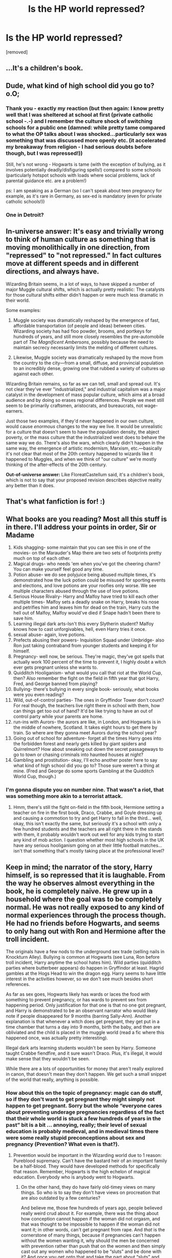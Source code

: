 #+TITLE: Is the HP world repressed?

* Is the HP world repressed?
:PROPERTIES:
:Author: ronnorron
:Score: 0
:DateUnix: 1443533172.0
:DateShort: 2015-Sep-29
:FlairText: Discussion
:END:
[removed]


** ...It's a children's book.
:PROPERTIES:
:Author: FloreatCastellum
:Score: 39
:DateUnix: 1443543931.0
:DateShort: 2015-Sep-29
:END:


** Dude, what kind of high school did you go to? o.O;
:PROPERTIES:
:Author: KalmiaKamui
:Score: 15
:DateUnix: 1443545289.0
:DateShort: 2015-Sep-29
:END:

*** Thank you - exactly my reaction (but then again: I know pretty well that I was sheltered at school at first (private catholic school -.-) and I remember the culture shock of switching schools for a public one (damned: while pretty tame compared to what the OP talks about I was shocked...particularly sex was something that was discussed more openly etc. (it accelerated my breakaway from religion - I had serious doubts before though, but I was repressed!))

Still, he's not wrong - Hogwarts is tame (with the exception of bullying, as it involves potentially deadly/disfiguring spells!) compared to some schools (particularly hotspot schools with loads where social problems, lack of parental guidance etc. are a problem!)

ps: I am speaking as a German (so I can't speak about teen pregnancy for example, as it's rare in Germany, as sex-ed is mandatory (even for private catholic schools!))
:PROPERTIES:
:Author: Laxian
:Score: 8
:DateUnix: 1443564861.0
:DateShort: 2015-Sep-30
:END:


*** One in Detroit?
:PROPERTIES:
:Author: MoonfireArt
:Score: 5
:DateUnix: 1443555107.0
:DateShort: 2015-Sep-29
:END:


** *In-universe answer:* It's easy and trivially wrong to think of human culture as something that is moving monolithically in one direction, from "repressed" to "not repressed." In fact cultures move at different speeds and in different directions, and always have.

Wizarding Britain seems, in a lot of ways, to have skipped a number of major Muggle cultural shifts, which is actually pretty realistic: The catalysts for those cultural shifts either didn't happen or were much less dramatic in their world.

Some examples:

1. Muggle society was dramatically reshaped by the emergence of fast, affordable transportation (of people and ideas) between cities. Wizarding society has had floo powder, brooms, and portkeys for hundreds of years, and still more closely resembles the pre-automobile part of /The Magnificent Ambersons/, possibly because the need to maintain secrecy necessarily limits the melding of different cultures.

2. Likewise, Muggle society was dramatically reshaped by the move from the country to the city---from a small, diffuse, and provincial population to an incredibly dense, growing one that rubbed a variety of cultures up against each other.

Wizarding Britain remains, so far as we can tell, small and spread out. It's not clear they've ever "industrialized," and industrial capitalism was a major catalyst in the development of mass popular culture, which aims at a broad audience and by doing so erases regional differences. People we meet still seem to be primarily craftsmen, aristocrats, and bureaucrats, not wage-earners.

Just those two examples, if they'd never happened in our own culture, would cause /enormous/ changes to the way we live. It would be unrealistic for a culture that doesn't seem to have the population density, the abject poverty, or the mass culture that the industrialized west does to behave the same way we do. There's also the wars, which clearly didn't happen in the same way, the emergence of artistic modernism, Marxism, etc.---basically it's not clear that most of the 20th century happened to wizards like it happened to Muggles, and when we think of "our culture" we're mostly thinking of the after-effects of the 20th century.

*Out-of-universe answer:* Like FloreatCastellum said, it's a children's book, which is not to say that your proposed revision describes objective reality any better than it does.
:PROPERTIES:
:Author: danfiction
:Score: 12
:DateUnix: 1443555195.0
:DateShort: 2015-Sep-29
:END:


** That's what fanfiction is for! :)
:PROPERTIES:
:Author: femmewitch
:Score: 5
:DateUnix: 1443573440.0
:DateShort: 2015-Sep-30
:END:


** What books are you reading? Most all this stuff is in there. I'll address your points in order, Sir or Madame

1.  Kids shagging- some maintain that you can see this in one of the movies- on the Marauder's Map there are two sets of footprints pretty much on top of each other.\\
2.  Magical drugs- who needs 'em when you've got the cheering charm? You can make yourself feel good any time.
3.  Potion abuse- we do see polyjuice being abused multiple times, it's demonstrated how the luck potion could be misused for sporting events and elections, and love potions are your roofies only worse. We see multiple characters abused through the use of love potions.
4.  Serious House Rivalry- Harry and Malfoy have tried to kill each other multiple times- Malfoy sets a deadly snake on Harry, breaks his nose and petrifies him and leaves him for dead on the train, Harry cuts the hell out of Malfoy, Malfoy would've died if Snape hadn't been there to save him.
5.  Learning illegal dark arts-Isn't this every Slytherin student? Malfoy knows how to cast unforgivables, hell, even Harry tries it once.
6.  sexual abuse- again, love potions.\\
7.  Prefects abusing their powers- Inquisition Squad under Umbridge- also Ron just taking contraband from younger students and keeping it for himself.
8.  Pregnancy- well now, be serious. They're magic, they've got spells that actually work 100 percent of the time to prevent it, I highly doubt a witch ever gets pregnant unless she wants to.
9.  Quidditch Hooliganism- what would you call that riot at the World Cup, then? Also remember the fight on the field in fifth year that got Harry, Fred, and George banned from playing?
10. Bullying- there's bullying in every single book- seriously, what books were you even reading?
11. Wild, out-of-control parties- The ones in Gryffindor Tower don't count? For real though, the teachers live right there in school with them, how can things get too out of hand? It'd be like trying to have an out of control party while your parents are home.
12. run-ins with Aurors- the aurors are like, in London, and Hogwarts is in the middle of nowhere, Scotland. It takes eight hours to get there by train. So where are they gonna meet Aurors during the school year?
13. Going out of school for adventure- forget all the times Harry goes into the forbidden forest and nearly gets killed by giant spiders and Quirrelmort? How about sneaking out down the secret passageways to go to town or chasing criminals into haunted houses at night?\\
14. Gambling and prostitution- okay, I'll echo another poster here to say what kind of high school did you go to? Those sure weren't a thing at mine. (Fred and George do some sports Gambling at the Quidditch World Cup, though.)
:PROPERTIES:
:Author: cavelioness
:Score: 4
:DateUnix: 1443608471.0
:DateShort: 2015-Sep-30
:END:

*** I'm gonna dispute you on number nine. That wasn't a riot, that was something more akin to a terrorist attack.
:PROPERTIES:
:Author: toni_toni
:Score: 4
:DateUnix: 1443622815.0
:DateShort: 2015-Sep-30
:END:

**** Hmm, there's still the fight on-field in the fifth book, Hermione setting a teacher on fire in the first book, Draco, Crabbe, and Goyle dressing up and causing a commotion to try and get Harry to fall in the third... well, okay, this isn't exactly the same, but seriously it's a school with only a few hundred students and the teachers are all right there in the stands with them, it probably wouldn't work out well for any kids trying to start any kind of mob action. I question whether most high schools in the UK have any serious hooliganism going on at their little football matches... isn't that something that's mostly taking place at the professional level?
:PROPERTIES:
:Author: cavelioness
:Score: 2
:DateUnix: 1443631188.0
:DateShort: 2015-Sep-30
:END:


** Keep in mind; the narrator of the story, Harry himself, is so repressed that it is laughable. From the way he observes almost everything in the book, he is completely naive. He grew up in a household where the goal was to be completely normal. He was not really exposed to any kind of normal experiences through the process though. He had no friends before Hogwarts, and seems to only hang out with Ron and Hermione after the troll incident.

The originals have a few nods to the underground sex trade (selling nails in Knockturn Alley). Bullying is common at Hogwarts (see Luna, Ron before troll incident, Harry anytime the school hates him). Wild parties (quidditch parties where butterbeer appears) do happen in Gryffindor at least. Hagrid gambles at the Hogs Head to win the dragon egg. Harry seems to have little interest in the activities however, so we don't see much besides short references.

As far as sex goes, Hogwarts likely has wards or laces the food with something to prevent pregnancy, or has wards to prevent sex from happening period. Only justification for that one is that no one got pregnant, and Harry is demonstrated to be an observant narrator who would likely note if people disappeared for 9 months (barring Sally-Ann). Another explanation is that whenever a witch does get pregnant, they get put in a time chamber that turns a day into 9 months, birth the baby, and then are obliviated and the child is placed in the muggle world (read a fic where this happened once, was actually pretty interesting).

Illegal dark arts learning students wouldn't be seen by Harry. Someone taught Crabbe fiendfire, and it sure wasn't Draco. Plus, it's illegal, it would make sense that they wouldn't be seen.

While there are a lots of opportunities for money that aren't really explored in canon, that doesn't mean they don't happen. We get such a small snippet of the world that really, anything is possible.
:PROPERTIES:
:Author: MastrWalkrOfSky
:Score: 10
:DateUnix: 1443547065.0
:DateShort: 2015-Sep-29
:END:

*** How about this on the topic of pregnancy: magic can do stuff, so if they don't want to get pregnant they might simply not happen to get pregnant. Sorry but the whole “everyone cares about preventing underage pregnancies regardless of the fact that their whole world is stuck a few hundreds of years in the past” bit is a bit ... annoying, really; their level of sexual education is probably medieval, and in medieval times there were some really stupid preconceptions about sex and pregnancy (Prevention? What even is that?).
:PROPERTIES:
:Author: Kazeto
:Score: 5
:DateUnix: 1443549664.0
:DateShort: 2015-Sep-29
:END:

**** Prevention would be important in the Wizarding world due to 1 reason: Pureblood supremacy. Can't have the bastard heir of an important family be a half-blood. They would have developed methods for specifically that reason. Remember, Hogwarts is the high echelon of magical education. Everybody who is anybody went to Hogwarts.
:PROPERTIES:
:Author: MastrWalkrOfSky
:Score: 3
:DateUnix: 1443619034.0
:DateShort: 2015-Sep-30
:END:

***** On the other hand, they do have fairly old-timey views on many things. So who is to say they don't have views on procreation that are also outdated by a few centuries?

And believe me, those few hundreds of years ago, people believed really weird crud about it. For example, there was the thing about how conception cannot happen if the woman did not orgasm, and that was thought to be impossible to happen if the woman did not want it; in other words, can't get pregnant from rape. And /that/ is the cornerstone of many things, because if pregnancies can't happen without the women wanting it, why should the men be concerned with prevention rather than push that on the women and then simply cast out any women who happened to be “sluts” and be done with it? And once you get onto that and take the part about “sluts” and the reputation it gives to any women who sleep around into consideration, you'll get pressure on women and no pressure on men, because it's not the problem men would have a reason to be concerned with since the one on whom it depends is, as far as they see it, always the woman.

Maybe there are things like contraception charms or potions, sure. But point is, the whole thing is very likely to be seen as the business of women, and just women, not men. So things like all the men caring about preventing contraception and everyone being on it and time chambers and releasing kids into the muggle world after obliviating the woman ... yeah, not going to happen.
:PROPERTIES:
:Author: Kazeto
:Score: 1
:DateUnix: 1443649308.0
:DateShort: 2015-Oct-01
:END:

****** Just a point: the men wouldn't have to be in on it. Madame Pomfrey could take of it. Regardless, it seems that the Wizarding World is not that outdated in regards to gender. Mcgonagall is deputy headmistress, Amelia Bones is the head of the MLE, Umbridge is the minister's toad... I can't see that happening with those kind of old views being common. Magic is a common equalizer; it's harder to abuse women when they can hex you back just as strong if not stronger.
:PROPERTIES:
:Author: MastrWalkrOfSky
:Score: 2
:DateUnix: 1443649725.0
:DateShort: 2015-Oct-01
:END:

******* This and that are two different things. I do agree that some things /might/ be different, but my point is that some people go too far into the direction of men actually caring about it when they think about it.

Because all in all, even if the men would care /some/, it's still something that would be seen as women's business, and as matters of sexuality went relatively unexplored for a long time, especially amongst the upper-class citizens (so people like Malfoy, basically), equality in terms of strength does not necessarily equal equality in terms of duties related to procreation.

I mean, if someone wrote a fan-fiction in which it was described as actually being the case (the equality) and the author managed to justify it well, I'd be cool with it. But by default, with nothing of that sort in canon (since the topic isn't explored at all), I am not going to make the assumption that this is the case because it could go both ways and the trends as far as wizarding culture as we saw it is concerned make it a tad likelier to go the other way.

In the same vein, when it's some woman's problem, it's likely just her problem, not every other woman's around her. Because unless their knowledge about sexuality is much higher than we should expect it to be, there's still the whole negative reputation and the social pressure and the “slut” thing.

And the same applies to the bit about Pomfrey in your story; for all we know with the information we have from canon, it might very well not actually be the case. But give me a story in which it is and is justified properly, and I'll have no issues with it. I'm just not going to make assumptions about it based on our world /right now/ where theirs is more similar to that which our was a long time in the past.
:PROPERTIES:
:Author: Kazeto
:Score: 1
:DateUnix: 1443653145.0
:DateShort: 2015-Oct-01
:END:


*** Or they just do what used to happen (and possible still happens today) where girls "go away" for a while, have the baby, then have it unlawfully ripped away from them for adoption.

Or they have an abortion - which I assume might be illegal in the Wizarding world considering how outdated some of its values are (and considering abortion is illegal in a lot of countries and states still). (I'm from Australia, for context, in a state where it is illegal yet there are at least 4 medically sound abortion clinics).
:PROPERTIES:
:Author: femmewitch
:Score: 1
:DateUnix: 1443573985.0
:DateShort: 2015-Sep-30
:END:

**** Re: lacing food.

I'm sure some wizarding feminists (McGonagall? Hermione?) would be pretty pissed someone was messing with their fertility without their consent. And for eleven year olds? That would totally mess with their hormones. Plus what stops fertility for women and men is different.

It does seem super unlawful and unethical to do that - too far fetched, even for how meddling old Dumbledore could be.

Totes sure sex happens, Harry was just too busy defeating Voldemort to get it on.
:PROPERTIES:
:Author: femmewitch
:Score: 1
:DateUnix: 1443574186.0
:DateShort: 2015-Sep-30
:END:

***** Its magic. Doesn't have to mess with hormones to somehow do it anyway. Hell, the cure for the common cold causes literal steam to come out your ears. Logically that would hurt like hell. So things don't really have to make sense.
:PROPERTIES:
:Author: MastrWalkrOfSky
:Score: 6
:DateUnix: 1443578123.0
:DateShort: 2015-Sep-30
:END:


*** Selling nails is a hint to underground sex trade? Can you enlighten me on this? I've never heard of the connection.
:PROPERTIES:
:Author: mikan28
:Score: 1
:DateUnix: 1458109389.0
:DateShort: 2016-Mar-16
:END:

**** Of course. Polyjuice potion. It uses any body substance such as hair, nails, and potentially dead skin strips (not canon, but in a decent inference based upon the other potentials). Selling nails makes no sense in the context of the Harry Potter universe as described in canon, unless it is a connection to polyjuice. Now if you can buy nails in a shady alley, with the intention of transforming yourself or someone else into a different person, it would make sense that they would make the next jump to polyjuicing sex workers into popular celebrities, or the most beautiful women and men they can find. While polyjuice is deemed a difficult potion in canon, it seems like any competent newt student should be capable of brewing it, making it available to anyone with a good education in potions, as well as those with the money to buy it. So supply for the underground shouldn't be a problem, if the trade is even underground. The potion itself is legal, it is just a question of what uses of it are illegal.

Polyjuicing sex workers has a lot of other shady implications as well. Pedophiles can polyjuice adults to look like children. The moral and ethical debates that can be had on that alone are intriguing. But the wizarding world has displayed apathy towards mental illness and children's mental health in general. They are unlikely to care about the moral questions that surround such a behavior, unless it is a muggleborn doing it, in which case it is obviously an issue that proves once again that purebloods are superior. The wizarding world with the tools presented is an intelligent criminal's perfect world, especially if the criminal is a pureblood. Brothels would be just the start. But at the same time, the only organized criminal groups mentioned in canon revolve around attempting to overthrow governments. Based on Harry's perspective, it is unlikely that there is a true organized criminal faction, regardless of the obvious money making potential such an organization has.
:PROPERTIES:
:Author: MastrWalkrOfSky
:Score: 1
:DateUnix: 1458823028.0
:DateShort: 2016-Mar-24
:END:


*** u/turbinicarpus:
#+begin_quote
  Bullying is common at Hogwarts (see Luna, Ron before troll incident, Harry anytime the school hates him).
#+end_quote

Sorry for the OT, but who bullied Ron before the troll incident? Are you referring to Draco making fun of his family's relative lack of money?
:PROPERTIES:
:Author: turbinicarpus
:Score: 1
:DateUnix: 1443576774.0
:DateShort: 2015-Sep-30
:END:

**** sorry Ron was bullying Hermione before hand. I would include Draco's treatment of Hermione and Ron in this argument as well.
:PROPERTIES:
:Author: MastrWalkrOfSky
:Score: 2
:DateUnix: 1443578006.0
:DateShort: 2015-Sep-30
:END:

***** Ah. The way I read those scenes was that Ron wasn't bullying Hermione at all, but that he was frustrated by Hermione's hectoring and unwanted help delivered in a condescending manner (while Hermione thought she was just being a good friend, because friends don't let friends wander around an unfamiliar magical castle at night, etc.); Harry mostly agreed with Ron, even if he didn't say anything out loud. (As a thought experiment, suppose that Hermione just left the two of them alone --- no trying to get them to behave, and no helping in or out of class, just keeping to herself and/or bothering other people. Would Ron go out of his way to hurt her?)
:PROPERTIES:
:Author: turbinicarpus
:Score: 2
:DateUnix: 1443581076.0
:DateShort: 2015-Sep-30
:END:

****** Someone tries to help you out. You respond by putting them down, calling them insufferable, and just being generally rude to them. The implication I got in the book is that the incident in Charms is not the first such incident, just that it was the important one. Harry had the impression of Hermione before that, and Ron most likely would have been responding to her attempts to help by being rude and mean. Just because someone tries to help and is socially incapable of doing so in a manner that is sensitive to more complex issues than most 11 year olds pick up on (Ron's inferiority complex), doesn't make it ok to be rude and mean to her (bully). Was it a systematic destruction of her in an intentional manner? No. But bullying doesn't have to be planned for it to happen.

To be fair, Hermione didn't think she was being a good friend imo. She was a know it all, rule abider. She never learned that there is value in holding back knowledge. She was scandalized at the idea of breaking rules. She was not nice. She was not socialized at all (no friends growing up makes one quite awkward). This makes her an easy target for bullying, as her attitude doesn't endear her to anyone that age. No one likes to see someone do something better than them, and the natural inclination for most children is to put them down in order to build yourself up. Hence Ron's comments, said to Harry, that led to her crying all day. She's alone in a castle where all her peers dislike her with no support from family. Ron has only one string of comments in the book, but I have no doubt that wasn't the first time he had made similar comments. Due to plot requirements, that time was the only important time.
:PROPERTIES:
:Author: MastrWalkrOfSky
:Score: 2
:DateUnix: 1443618879.0
:DateShort: 2015-Sep-30
:END:

******* You just made me realise that there would be an awful lot of homesick eleven year olds, who've probably only just left home for the first time.

Shouldn't the teachers have been more aware of this? Under what conditions should an eleven year old child be just left alone to cry in a bathroom.
:PROPERTIES:
:Author: toni_toni
:Score: 2
:DateUnix: 1443622331.0
:DateShort: 2015-Sep-30
:END:

******** None. Children shouldn't be left crying for hours in a bathroom. The HP universe has a lot of problems if you only go by Harry's perspective. Perhaps the prefects and teachers do reach out to kids and try to help them, but avoid Harry due to not wanting to seem to be giving him special treatment, therefore it is not mentioned as the story is from his point of view. Most likely though, the wizarding world is apathetic when it comes to mental health. They seem to have no form of counseling; any time a wizard is touched in the head they are just seen as eccentric. There seems to be a lot of wizards that have mental issues, from Moody's PTSD, to Dumbledore's senile moments (any headmaster that opened a school year by saying nitwit, blubber, oddment, tweak would at least be questioned by someone about it). The Lovegoods are another example of this (Luna's obvious trauma from her mother's death). Ginny being possessed by the diary for a year then just patted on the head and sent home.

It can't be fixed with a potion or spell, so it probably doesn't matter. Hopefully.
:PROPERTIES:
:Author: MastrWalkrOfSky
:Score: 3
:DateUnix: 1443623251.0
:DateShort: 2015-Sep-30
:END:


******* Well, couldn't you make the argument that Hermione was essentially haranguing Ron, and therefore bullying him?

And remember that during the three-headed dog incident (which was pre-troll), Hermione was pretty clear about how she felt about the boys:

#+begin_quote
  "All right, but I warned you, you just remember what I said when you're on the train home tomorrow, you're so ---"

  But what they were, they didn't find out. Hermione had turned to the portrait of the Fat Lady to get back inside and found herself facing an empty painting. The Fat Lady had gone on a nighttime visit and Hermione was locked out of Gryffindor tower.

  "Now what am I going to do?" she asked shrilly.

  "That's your problem," said Ron. "We've got to go, we're going to be late."

  They hadn't even reached the end of the corridor when Hermione caught up with them.

  "I'm coming with you," she said.

  "You are not."

  "D'you think I'm going to stand out here and wait for Filch to catch me? If he finds all three of us I'll tell him the truth, that I was trying to stop you, and you can back me up."

  "You've got some nerve ---" said Ron loudly.
#+end_quote

...

#+begin_quote
  Hermione had got both her breath and her bad temper back again. "You don't use your eyes, any of you, do you?" she snapped. "Didn't you see what it was standing on?"

  "The floor?" Harry suggested. "I wasn't looking at its feet, I was too busy with its heads."

  "No, not the floor. It was standing on a trapdoor. It's obviously guarding something."

  She stood up, glaring at them.

  "I hope you're pleased with yourselves. We could all have been killed --- or worse, expelled. Now, if you don't mind, I'm going to bed."
#+end_quote

We might have to agree to disagree on the bullying thing. I think intent matters. If I'm at a restaurant with a friend complaining about a mutual aquintence, and then I realize that the person is sittig at a nearby table, I would feel embarrassed and guilty but I don't think it could be called bullying. Bullying is an intentional act.
:PROPERTIES:
:Author: OwlPostAgain
:Score: 2
:DateUnix: 1443657073.0
:DateShort: 2015-Oct-01
:END:

******** I can agree with you that bullying is an intentional act. Bullying may not be the right word for what I was describing. It's been a while since I read the first book, and seeing the text written, I agree with you. I'd have to re-read it to be certain lol.
:PROPERTIES:
:Author: MastrWalkrOfSky
:Score: 1
:DateUnix: 1443657295.0
:DateShort: 2015-Oct-01
:END:


******* [[/u/OwlPostAgain]] pretty much said what I think, but I want to add that I think that you're giving Ron too much credit as a master manipulator and Ron and Harry too little credit as human beings. Just look at the scene in question:

#+begin_quote
  ‘Oh, well done!' cried Professor Flitwick, clapping. ‘Everyone see here, Miss Granger's done it!'

  Ron was in a very bad temper by the end of the class.

  ‘It's no wonder no one can stand her,' he said to Harry as they pushed their way into the crowded corridor. ‘She's a nightmare, honestly.'

  Someone knocked into Harry as they hurried past him. It was Hermione. Harry caught a glimpse of her face -- and was startled to see that she was in tears.

  ‘I think she heard you.'

  ‘So?' said Ron, but he looked a bit uncomfortable. ‘She must've noticed she's got no friends.'
#+end_quote

What I am seeing is Ron venting his frustrations to Harry, not intending for anyone, least of it Hermione, to overhear. Hermione overhears, and is doubly affected by his words /because Ron isn't trying to bully her/, but is rather just honestly antagonized by her when she was just trying to help. Ron regrets it when he realizes that he's hurt her, but his pride doesn't let him walk it back.

It's also why I don't think he'd insulted Hermione before.

#+begin_quote
  To be fair, Hermione didn't think she was being a good friend imo. She was a know it all, rule abider. She never learned that there is value in holding back knowledge. She was scandalized at the idea of breaking rules. She was not nice.
#+end_quote

I think that she was, at least after the Duel night. Also, when you look at her actual speech patterns (and later behavior), it's not the rules she's afraid of; it's the consequences. For her, getting expelled means losing the only source of magical knowledge available to her --- and that could well be something she views as a fate worse than death.
:PROPERTIES:
:Author: turbinicarpus
:Score: 2
:DateUnix: 1443790552.0
:DateShort: 2015-Oct-02
:END:

******** Having seen Owlpostagain's post, I agree. It'd been a while since I read canon and I didn't remember the exact conversation details properly lol.
:PROPERTIES:
:Author: MastrWalkrOfSky
:Score: 2
:DateUnix: 1443792219.0
:DateShort: 2015-Oct-02
:END:


*** If I sent my daughter off to Hogwarts, she would not be allowed onto the train 1st year until she had managed to successfully cast a contraceptive spell on herself.
:PROPERTIES:
:Author: bloopenstein
:Score: -1
:DateUnix: 1443549926.0
:DateShort: 2015-Sep-29
:END:

**** I'd be more concerned about making sure she's not having sex at eleven years old.
:PROPERTIES:
:Score: 7
:DateUnix: 1443560181.0
:DateShort: 2015-Sep-30
:END:

***** Well, as long as she does it responsibly - meaning using BC (the pill, condoms, contraceptive spell/potion or whatever) - I would not care (but then again: I am a European and our attitude to sex is different than the one in the US (much less "repressed" to quote the OP))...not that I would necessarily want that (but I'd not chase her and forbid it or anything (would make it much more likely she'd do it - the alure of the forbidden and all that!)...damned I hate spying parents, it breaks trust IMHO and should not happen!)

ps: That is if I wanted children at all - which, frankly, I don't!
:PROPERTIES:
:Author: Laxian
:Score: 5
:DateUnix: 1443565457.0
:DateShort: 2015-Sep-30
:END:

****** Having sex at eleven years old is rape - there's a reason age of consent exists! But you're right - at age 13, 14, 15 sex between minors does happen, and so little witches and wizards need to know what consent is and what sex is. Ahhhh hypotheticals.
:PROPERTIES:
:Author: femmewitch
:Score: 1
:DateUnix: 1443574305.0
:DateShort: 2015-Sep-30
:END:

******* u/denarii:
#+begin_quote
  there's a reason age of consent exists
#+end_quote

Yes, for protecting young people from being taken advantage of by older people.
:PROPERTIES:
:Author: denarii
:Score: 2
:DateUnix: 1443576237.0
:DateShort: 2015-Sep-30
:END:

******** Age of consent determines at what age you are judged to be to young to give meaningful consent. You don't suddenly gain the ability to give consent if the person you are having sex with also cannot give consent. They don't cancel each other out.
:PROPERTIES:
:Score: 2
:DateUnix: 1443594815.0
:DateShort: 2015-Sep-30
:END:

********* You know that in many (most?) jurisdictions (at least in the US, I don't know about age of consent laws elsewhere) there are exceptions for when both parties are close enough in age?
:PROPERTIES:
:Author: denarii
:Score: 1
:DateUnix: 1443624512.0
:DateShort: 2015-Sep-30
:END:


******* No there isn't - it's just a modern concept invented by society -.- (in days past marriage at that age wasn't uncommon particularly among the highter echelons of society!)

I am not saying that I am in full support, I am saying I wouldn't fight it (I am not a prude and as long as "The Talk" has been given and protection is used I am ok with it!) - you really can't (unless you lock children up in solitary -.-), so why bother? (As a non parent I thought being supportive was better than being a nag, a critic and a controller who snoops about in children's lives (sorry, but even children have a right to privacy IMHO!))
:PROPERTIES:
:Author: Laxian
:Score: -1
:DateUnix: 1443574919.0
:DateShort: 2015-Sep-30
:END:


**** I'd make sure my children of either gender, when at the age of consent, knew contraceptive spells or a damn condom.
:PROPERTIES:
:Author: femmewitch
:Score: 2
:DateUnix: 1443573869.0
:DateShort: 2015-Sep-30
:END:

***** u/denarii:
#+begin_quote
  I'd make sure my children of either gender, *when at the age of consent*, knew contraceptive spells or a damn condom.
#+end_quote

Do you want to become a grandparent way too early? 'Cause that's how it happens.
:PROPERTIES:
:Author: denarii
:Score: 4
:DateUnix: 1443577154.0
:DateShort: 2015-Sep-30
:END:

****** Yeah, we got sex-ed with a focus on contraception at 13 in high school, and although teen pregnancies are rare here, it wasn't early enough for one classmate of mine who gave birth at 14 and didn't know for sure who the father was (they tested two boys). Last I heard they raised the child as her little brother. I can't imagine how difficult that must be for her now and I wonder if he'll ever know.
:PROPERTIES:
:Author: Riversz
:Score: 2
:DateUnix: 1443597941.0
:DateShort: 2015-Sep-30
:END:


****** I'm not naive enough to think underage sex doesn't happen :P but being safe and consensual is pretty damn important, no matter the age.
:PROPERTIES:
:Author: femmewitch
:Score: 0
:DateUnix: 1443579118.0
:DateShort: 2015-Sep-30
:END:


***** Being the magical world, I'd picture either Hogwarts has some sort of contraceptive ward, or amulets with the proper charms.
:PROPERTIES:
:Author: inimically
:Score: 1
:DateUnix: 1443671941.0
:DateShort: 2015-Oct-01
:END:


** It's behind the time, not “repressed”. And many of the things you mentioned are seen in the books; you just didn't pay attention, presumably because you did not think of the fact that many things are not the same in a society that is many times less populous and much less technologically advanced than ours, not to mention isolated from ours.
:PROPERTIES:
:Author: Kazeto
:Score: 2
:DateUnix: 1443549959.0
:DateShort: 2015-Sep-29
:END:


** I'm pretty sure you DO see most of the things you listed there.

#+begin_quote
  serious house rivalry I mean kids trying to curse each other with deadly curses, illegal dark arts learning students, Prefects abusing their powers, quidditch hooliganism, bullying, wild out of control parties, run ins with Aurors, going out of school for adventure, gambling,
#+end_quote

All of these feature prominently in canon at one point or the other.
:PROPERTIES:
:Author: hchan1
:Score: 1
:DateUnix: 1443665570.0
:DateShort: 2015-Oct-01
:END:
